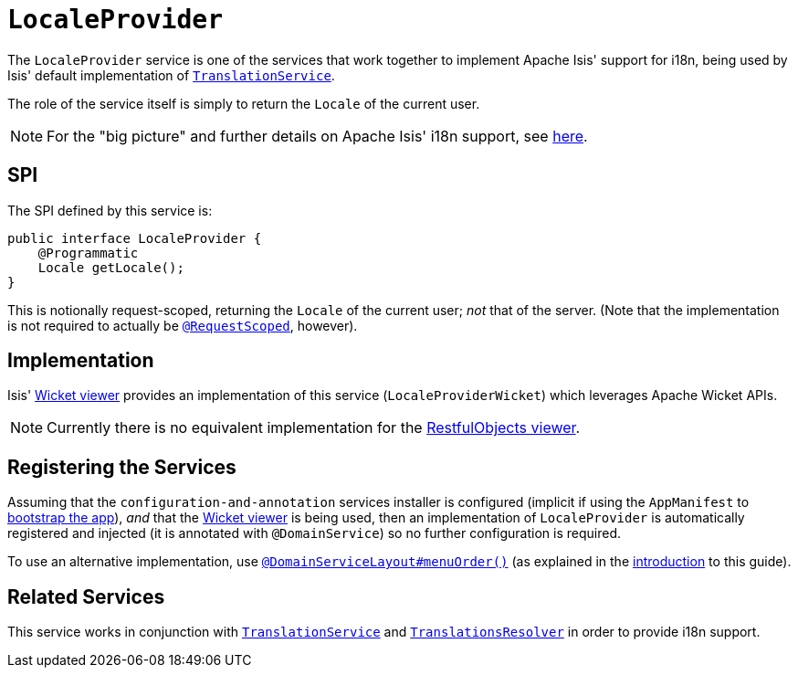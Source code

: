 [[_rgsvc_presentation-layer-spi_LocaleProvider]]
= `LocaleProvider`
:Notice: Licensed to the Apache Software Foundation (ASF) under one or more contributor license agreements. See the NOTICE file distributed with this work for additional information regarding copyright ownership. The ASF licenses this file to you under the Apache License, Version 2.0 (the "License"); you may not use this file except in compliance with the License. You may obtain a copy of the License at. http://www.apache.org/licenses/LICENSE-2.0 . Unless required by applicable law or agreed to in writing, software distributed under the License is distributed on an "AS IS" BASIS, WITHOUT WARRANTIES OR  CONDITIONS OF ANY KIND, either express or implied. See the License for the specific language governing permissions and limitations under the License.
:_basedir: ../../
:_imagesdir: images/



The `LocaleProvider` service is one of the services that work together to implement Apache Isis' support for i18n, being used by Isis' default implementation of xref:../rgsvc/rgsvc.adoc#_rgsvc_presentation-layer-spi_TranslationService[`TranslationService`].

The role of the service itself is simply to return the `Locale` of the current user.


[NOTE]
====
For the "big picture" and further details on Apache Isis' i18n support, see xref:../ugbtb/ugbtb.adoc#_ugbtb_i18n[here].
====



== SPI

The SPI defined by this service is:

[source,java]
----
public interface LocaleProvider {
    @Programmatic
    Locale getLocale();
}
----

This is notionally request-scoped, returning the `Locale` of the current user; _not_ that of the server.  (Note that the implementation is not required to actually be xref:../rgant/rgant.adoc#_rgant-RequestScoped[`@RequestScoped`], however).




== Implementation

Isis' xref:../ugvw/ugvw.adoc#[Wicket viewer] provides an implementation of this service (`LocaleProviderWicket`) which leverages Apache Wicket APIs.

[NOTE]
====
Currently there is no equivalent implementation for the xref:../ugvro/ugvro.adoc#[RestfulObjects viewer].
====




== Registering the Services

Assuming that the `configuration-and-annotation` services installer is configured (implicit if using the
`AppManifest` to xref:../rgcms/rgcms.adoc#_rgcms_classes_AppManifest-bootstrapping[bootstrap the app]), __and__ that the
xref:../ugvw/ugvw.adoc#[Wicket viewer] is being used, then an implementation of `LocaleProvider` is
automatically registered and injected (it is annotated with `@DomainService`) so no further configuration is required.

To use an alternative implementation, use
xref:../rgant/rgant.adoc#_rgant-DomainServiceLayout_menuOrder[`@DomainServiceLayout#menuOrder()`] (as explained
in the xref:../rgsvc/rgsvc.adoc#__rgsvc_intro_overriding-the-services[introduction] to this guide).




== Related Services

This service works in conjunction with xref:../rgsvc/rgsvc.adoc#_rgsvc_presentation-layer-spi_TranslationService[`TranslationService`] and xref:../rgsvc/rgsvc.adoc#_rgsvc_presentation-layer-spi_TranslationsResolver[`TranslationsResolver`] in order to provide i18n support.




